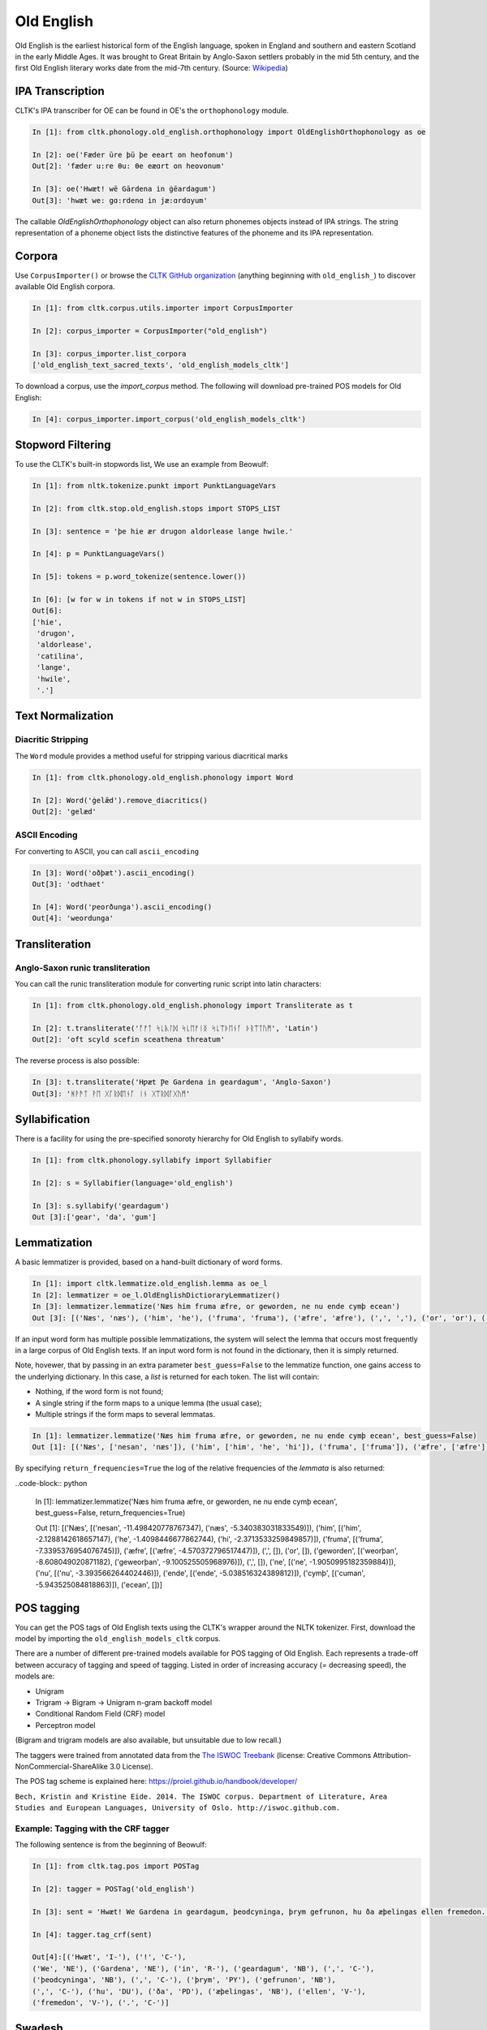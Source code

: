 Old English
***********

Old English is the earliest historical form of the English language, spoken in England and southern and eastern Scotland in the early Middle Ages. It was brought to Great Britain by Anglo-Saxon settlers probably in the mid 5th century, and the first Old English literary works date from the mid-7th century.
(Source: `Wikipedia <https://en.wikipedia.org/wiki/Old_English>`_)


IPA Transcription
=================

CLTK's IPA transcriber for OE can be found in OE's the ``orthophonology`` module.

.. code-block:: python
   
   In [1]: from cltk.phonology.old_english.orthophonology import OldEnglishOrthophonology as oe
   
   In [2]: oe('Fæder ūre þū þe eeart on heofonum') 
   Out[2]: 'fæder u:re θu: θe eæɑrt on heovonum'
   
   In [3]: oe('Hwæt! wē Gārdena in ġēardagum')
   Out[3]: 'hwæt we: gɑ:rdenɑ in jæ:ɑrdɑyum'

The callable `OldEnglishOrthophonology` object can also return phonemes objects instead of IPA strings.
The string representation of a phoneme object lists the distinctive features of the phoneme 
and its IPA representation.

.. code-block:: python
  In [1]: oe('Fæder', as_phonemes = True)
  Out[1]: [[IPA:f Consonantal.pos Place.bilabial Manner.fricative Voiced.neg Aspirated.neg Geminate.neg, IPA:æ Consonantal.neg Height.open Backness.front Roundedness.neg Length.short, IPA:d Consonantal.pos Place.alveolar Manner.stop Voiced.pos Aspirated.neg Geminate.neg, IPA:e Consonantal.neg Height.mid Backness.front Roundedness.neg Length.short, IPA:r Consonantal.pos Place.alveolar Manner.approximant Voiced.pos Aspirated.neg Geminate.neg]]

Corpora
=======

Use ``CorpusImporter()`` or browse the `CLTK GitHub organization <https://github.com/cltk>`_ (anything beginning with ``old_english_``) to discover available Old English corpora.

.. code-block:: python

   In [1]: from cltk.corpus.utils.importer import CorpusImporter

   In [2]: corpus_importer = CorpusImporter("old_english")

   In [3]: corpus_importer.list_corpora
   ['old_english_text_sacred_texts', 'old_english_models_cltk']

To download a corpus, use the `import_corpus` method.  The following will download pre-trained POS models for Old English:

.. code-block:: python

  In [4]: corpus_importer.import_corpus('old_english_models_cltk')


Stopword Filtering
==================

To use the CLTK's built-in stopwords list, We use an example from Beowulf:

.. code-block:: python

   In [1]: from nltk.tokenize.punkt import PunktLanguageVars

   In [2]: from cltk.stop.old_english.stops import STOPS_LIST

   In [3]: sentence = 'þe hie ær drugon aldorlease lange hwile.'

   In [4]: p = PunktLanguageVars()

   In [5]: tokens = p.word_tokenize(sentence.lower())

   In [6]: [w for w in tokens if not w in STOPS_LIST]
   Out[6]:
   ['hie',
    'drugon',
    'aldorlease',
    'catilina',
    'lange',
    'hwile',
    '.']


Text Normalization
==================

Diacritic Stripping
-------------------

The ``Word`` module provides a method useful for stripping various diacritical marks

.. code-block:: python

   In [1]: from cltk.phonology.old_english.phonology import Word
   
   In [2]: Word('ġelǣd').remove_diacritics()
   Out[2]: 'gelæd'

ASCII Encoding
--------------

For converting to ASCII, you can call ``ascii_encoding``

.. code-block:: python
   
   In [3]: Word('oðþæt').ascii_encoding()
   Out[3]: 'odthaet'
   
   In [4]: Word('ƿeorðunga').ascii_encoding()
   Out[4]: 'weordunga'

Transliteration
===============

Anglo-Saxon runic transliteration
---------------------------------

You can call the runic transliteration module for converting runic script into latin characters:

.. code-block:: python
   
   In [1]: from cltk.phonology.old_english.phonology import Transliterate as t
   
   In [2]: t.transliterate('ᚩᚠᛏ ᛋᚳᚣᛚᛞ ᛋᚳᛖᚠᛁᛝ ᛋᚳᛠᚦᛖᚾᚪ ᚦᚱᛠᛏᚢᛗ', 'Latin')
   Out[2]: 'oft scyld scefin sceathena threatum'

The reverse process is also possible:

.. code-block:: python
   
   In [3]: t.transliterate('Hƿæt Ƿe Gardena in geardagum', 'Anglo-Saxon')
   Out[3]: 'ᚻᚹᚫᛏ ᚹᛖ ᚷᚪᚱᛞᛖᚾᚪ ᛁᚾ ᚷᛠᚱᛞᚪᚷᚢᛗ'

Syllabification
===============

There is a facility for using the pre-specified sonoroty hierarchy for Old English to syllabify words.

.. code-block:: python

  In [1]: from cltk.phonology.syllabify import Syllabifier

  In [2]: s = Syllabifier(language='old_english')

  In [3]: s.syllabify('geardagum')
  Out [3]:['gear', 'da', 'gum']


Lemmatization
=============

A basic lemmatizer is provided, based on a hand-built dictionary of word forms.

.. code-block:: python

   In [1]: import cltk.lemmatize.old_english.lemma as oe_l
   In [2]: lemmatizer = oe_l.OldEnglishDictioraryLemmatizer()
   In [3]: lemmatizer.lemmatize('Næs him fruma æfre, or geworden, ne nu ende cymþ ecean')
   Out [3]: [('Næs', 'næs'), ('him', 'he'), ('fruma', 'fruma'), ('æfre', 'æfre'), (',', ','), ('or', 'or'), ('geworden', 'weorþan'), (',', ','), ('ne', 'ne'), ('nu', 'nu'), ('ende', 'ende'), ('cymþ', 'cuman'), ('ecean', 'ecean')]

If an input word form has multiple possible lemmatizations, the system will select the lemma that occurs most 
frequently in a large corpus of Old English texts. If an input word form is not found in the dictionary, then 
it is simply returned.

Note, hovewer, that by passing in an extra parameter ``best_guess=False`` to the lemmatize function, 
one gains access to the underlying dictionary. In this case, a *list* is returned for each token. The list will contain:

* Nothing, if the word form is not found;
* A single string if the form maps to a unique lemma (the usual case);
* Multiple strings if the form maps to several lemmatas.

.. code-block:: python

   In [1]: lemmatizer.lemmatize('Næs him fruma æfre, or geworden, ne nu ende cymþ ecean', best_guess=False)
   Out [1]: [('Næs', ['nesan', 'næs']), ('him', ['him', 'he', 'hi']), ('fruma', ['fruma']), ('æfre', ['æfre']), (',', []), ('or', []), ('geworden', ['weorþan', 'geweorþan']), (',', []), ('ne', ['ne']), ('nu', ['nu']), ('ende', ['ende']), ('cymþ', ['cuman']), ('ecean', [])]

By specifying ``return_frequencies=True`` the log of the relative frequencies of the *lemmata* is also returned:

..code-block:: python

   In [1]: lemmatizer.lemmatize('Næs him fruma æfre, or geworden, ne nu ende cymþ ecean', best_guess=False, return_frequencies=True)
   
   Out [1]: [('Næs', [('nesan', -11.498420778767347), ('næs', -5.340383031833549)]), ('him', [('him', -2.1288142618657147), ('he', -1.4098446677862744), ('hi', -2.3713533259849857)]), ('fruma', [('fruma', -7.3395376954076745)]), ('æfre', [('æfre', -4.570372796517447)]), (',', []), ('or', []), ('geworden', [('weorþan', -8.608049020871182), ('geweorþan', -9.100525505968976)]), (',', []), ('ne', [('ne', -1.9050995182359884)]), ('nu', [('nu', -3.393566264402446)]), ('ende', [('ende', -5.038516324389812)]), ('cymþ', [('cuman', -5.943525084818863)]), ('ecean', [])]


POS tagging
===========

You can get the POS tags of Old English texts using the CLTK's wrapper around the NLTK tokenizer. First, download the model by importing the ``old_english_models_cltk`` corpus. 

There are a number of different pre-trained models available for POS tagging of Old English.  Each represents a trade-off between accuracy of tagging and speed of tagging.  Listed in order of increasing accuracy (= decreasing speed), the models are:

* Unigram
* Trigram -> Bigram -> Unigram n-gram backoff model
* Conditional Random Field (CRF) model
* Perceptron model

(Bigram and trigram models are also available, but unsuitable due to low recall.)

The taggers were trained from annotated data from the `The ISWOC Treebank <http://iswoc.github.io/>`_ (license: Creative Commons Attribution-NonCommercial-ShareAlike 3.0 License). 

The POS tag scheme is explained here: https://proiel.github.io/handbook/developer/

``Bech, Kristin and Kristine Eide. 2014. The ISWOC corpus. 
Department of Literature, Area Studies and European Languages, 
University of Oslo. http://iswoc.github.com.``

Example: Tagging with the CRF tagger
------------------------------------

The following sentence is from the beginning of Beowulf:

.. code-block:: python

    In [1]: from cltk.tag.pos import POSTag

    In [2]: tagger = POSTag('old_english')

    In [3]: sent = 'Hwæt! We Gardena in geardagum, þeodcyninga, þrym gefrunon, hu ða æþelingas ellen fremedon.'

    In [4]: tagger.tag_crf(sent)

    Out[4]:[('Hwæt', 'I-'), ('!', 'C-'), 
    ('We', 'NE'), ('Gardena', 'NE'), ('in', 'R-'), ('geardagum', 'NB'), (',', 'C-'), 
    ('þeodcyninga', 'NB'), (',', 'C-'), ('þrym', 'PY'), ('gefrunon', 'NB'), 
    (',', 'C-'), ('hu', 'DU'), ('ða', 'PD'), ('æþelingas', 'NB'), ('ellen', 'V-'), 
    ('fremedon', 'V-'), ('.', 'C-')]

Swadesh
=======
The corpus module has a class for generating a Swadesh list for Old English.

.. code-block:: python

   In [1]: from cltk.corpus.swadesh import Swadesh

   In [2]: swadesh = Swadesh('eng_old')

   In [3]: swadesh.words()[:10]
   Out[3]: ['ic, iċċ, ih', 'þū', 'hē', 'wē', 'ġē', 'hīe', 'þēs, þēos, þis', 'sē, sēo, þæt', 'hēr', 'þār, þāra, þǣr, þēr']
